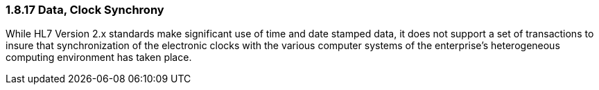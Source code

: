 === 1.8.17 Data, Clock Synchrony

While HL7 Version 2.x standards make significant use of time and date stamped data, it does not support a set of transactions to insure that synchronization of the electronic clocks with the various computer systems of the enterprise’s heterogeneous computing environment has taken place.

